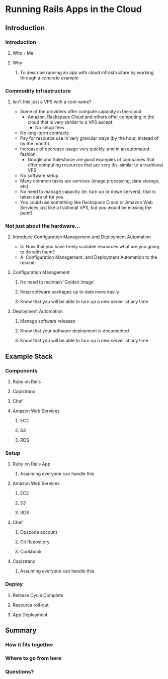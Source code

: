 * Running Rails Apps in the Cloud
** Introduction
*** Introduction
**** Who - Me
**** Why
***** To describe running an app with cloud infrastructure by working through a concrete example
*** Commodity Infrastructure
**** Isn't this just a VPS with a cool name?
     * Some of the providers offer compute capacity in the cloud
       * Amazon, Rackspace Cloud and others offer computing in the cloud that is very similar to a VPS except:
     	 * No setup fees
	 * No long-term contracts
	 * Pay for resource use in very granular ways (by the hour, instead of by the month)
	 * Increase of decrease usage very quickly, and in an automated fashion.
       * Google and Salesforce are good examples of companies that offer computing resources that are very dis-similar to a tradtional VPS
	 * No software setup
	 * Many common tasks are services (image processing, data storage, etc)
	 * No need to manage capacity (ie. turn up or down servers), that is taken care of for you
     * You could use something like Rackspace Cloud or Amazon Web Services just like a tradional VPS, but you would be missing the point!
*** Not just about the hardware...
**** Introduce Configuration Management and Deployment Automation
     * Q. Now that you have freely scalable resources what are you going to do with them?
     * A. Configuration Management, and Deployment Automation to the rescue!
**** Configuration Management
***** No need to maintain 'Golden Image'
***** Keep software packages up to date more easily
***** Know that you will be able to turn up a new server at any time
**** Deployment Automation
***** Manage software releases
***** Know that your software deployment is documented
***** Know that you will be able to turn up a new server at any time
** Example Stack
*** Components
**** Ruby on Rails
**** Capistrano
**** Chef
**** Amazon Web Services
***** EC2
***** S3
***** RDS
*** Setup
**** Ruby on Rails App
***** Assuming everyone can handle this
**** Amazon Web Services
***** EC2
***** S3
***** RDS
**** Chef
***** Opscode account
***** Git Repository
***** Cookbook
**** Capistrano
***** Assuming everyone can handle this
*** Deploy
**** Release Cycle Complete
**** Resource roll-out
**** App Deployment
** Summary
*** How it fits together
*** Where to go from here
*** Questions?
